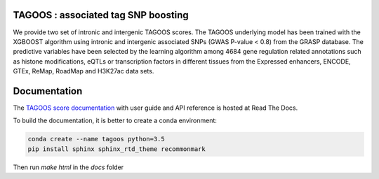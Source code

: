 TAGOOS : associated tag SNP boosting 
---------------------------------------------

.. image:: https://readthedocs.org/projects/tagoos/badge/?version=latest
    :target: http://tagoos.readthedocs.io/en/latest/?badge=latest

We provide two set of intronic and intergenic TAGOOS scores. The TAGOOS underlying model has been trained with the XGBOOST algorithm using intronic and intergenic associated SNPs (GWAS P-value < 0.8) from the GRASP database. The predictive variables have been selected by the learning algorithm among 4684 gene regulation related annotations such as histone modifications, eQTLs or transcription factors in different tissues from the Expressed enhancers, ENCODE, GTEx, ReMap, RoadMap and H3K27ac data sets.


Documentation
--------------

The `TAGOOS score documentation <http://tagoos.readthedocs.org/>`_ with user guide and
API reference is hosted at Read The Docs.

To build the documentation, it is better to create a conda environment:

.. code-block:: bash

    conda create --name tagoos python=3.5
    pip install sphinx sphinx_rtd_theme recommonmark


Then run *make html* in the *docs* folder

